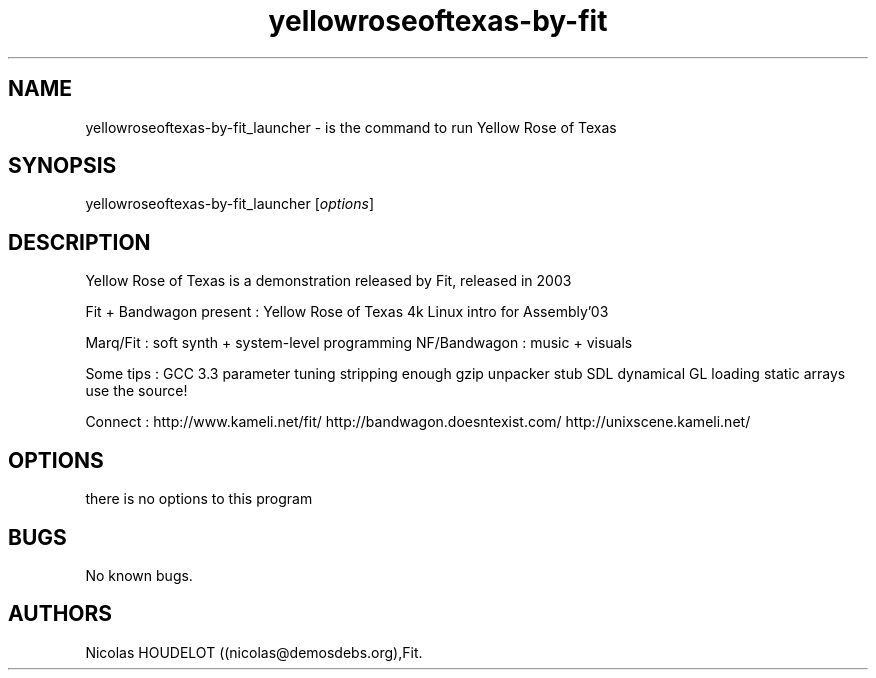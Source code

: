 .\" Automatically generated by Pandoc 2.9.2.1
.\"
.TH "yellowroseoftexas-by-fit" "6" "2018-01-28" "Yellow Rose of Texas User Manuals" ""
.hy
.SH NAME
.PP
yellowroseoftexas-by-fit_launcher - is the command to run Yellow Rose of
Texas
.SH SYNOPSIS
.PP
yellowroseoftexas-by-fit_launcher [\f[I]options\f[R]]
.SH DESCRIPTION
.PP
Yellow Rose of Texas is a demonstration released by Fit, released in
2003
.PP
Fit + Bandwagon present : Yellow Rose of Texas 4k Linux intro for
Assembly\[cq]03
.PP
Marq/Fit : soft synth + system-level programming NF/Bandwagon : music +
visuals
.PP
Some tips : GCC 3.3 parameter tuning stripping enough gzip unpacker stub
SDL dynamical GL loading static arrays use the source!
.PP
Connect : http://www.kameli.net/fit/ http://bandwagon.doesntexist.com/
http://unixscene.kameli.net/
.SH OPTIONS
.PP
there is no options to this program
.SH BUGS
.PP
No known bugs.
.SH AUTHORS
Nicolas HOUDELOT ((nicolas\[at]demosdebs.org),Fit.
